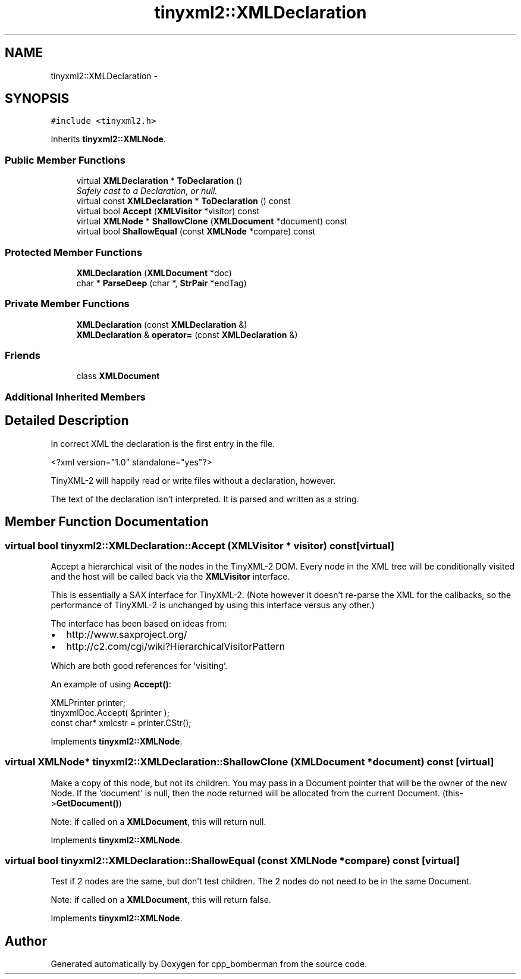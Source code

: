 .TH "tinyxml2::XMLDeclaration" 3 "Tue Jun 9 2015" "Version 0.53" "cpp_bomberman" \" -*- nroff -*-
.ad l
.nh
.SH NAME
tinyxml2::XMLDeclaration \- 
.SH SYNOPSIS
.br
.PP
.PP
\fC#include <tinyxml2\&.h>\fP
.PP
Inherits \fBtinyxml2::XMLNode\fP\&.
.SS "Public Member Functions"

.in +1c
.ti -1c
.RI "virtual \fBXMLDeclaration\fP * \fBToDeclaration\fP ()"
.br
.RI "\fISafely cast to a Declaration, or null\&. \fP"
.ti -1c
.RI "virtual const \fBXMLDeclaration\fP * \fBToDeclaration\fP () const "
.br
.ti -1c
.RI "virtual bool \fBAccept\fP (\fBXMLVisitor\fP *visitor) const "
.br
.ti -1c
.RI "virtual \fBXMLNode\fP * \fBShallowClone\fP (\fBXMLDocument\fP *document) const "
.br
.ti -1c
.RI "virtual bool \fBShallowEqual\fP (const \fBXMLNode\fP *compare) const "
.br
.in -1c
.SS "Protected Member Functions"

.in +1c
.ti -1c
.RI "\fBXMLDeclaration\fP (\fBXMLDocument\fP *doc)"
.br
.ti -1c
.RI "char * \fBParseDeep\fP (char *, \fBStrPair\fP *endTag)"
.br
.in -1c
.SS "Private Member Functions"

.in +1c
.ti -1c
.RI "\fBXMLDeclaration\fP (const \fBXMLDeclaration\fP &)"
.br
.ti -1c
.RI "\fBXMLDeclaration\fP & \fBoperator=\fP (const \fBXMLDeclaration\fP &)"
.br
.in -1c
.SS "Friends"

.in +1c
.ti -1c
.RI "class \fBXMLDocument\fP"
.br
.in -1c
.SS "Additional Inherited Members"
.SH "Detailed Description"
.PP 
In correct XML the declaration is the first entry in the file\&. 
.PP
.nf
    <?xml version="1.0" standalone="yes"?>

.fi
.PP
.PP
TinyXML-2 will happily read or write files without a declaration, however\&.
.PP
The text of the declaration isn't interpreted\&. It is parsed and written as a string\&. 
.SH "Member Function Documentation"
.PP 
.SS "virtual bool tinyxml2::XMLDeclaration::Accept (\fBXMLVisitor\fP * visitor) const\fC [virtual]\fP"
Accept a hierarchical visit of the nodes in the TinyXML-2 DOM\&. Every node in the XML tree will be conditionally visited and the host will be called back via the \fBXMLVisitor\fP interface\&.
.PP
This is essentially a SAX interface for TinyXML-2\&. (Note however it doesn't re-parse the XML for the callbacks, so the performance of TinyXML-2 is unchanged by using this interface versus any other\&.)
.PP
The interface has been based on ideas from:
.PP
.IP "\(bu" 2
http://www.saxproject.org/
.IP "\(bu" 2
http://c2.com/cgi/wiki?HierarchicalVisitorPattern
.PP
.PP
Which are both good references for 'visiting'\&.
.PP
An example of using \fBAccept()\fP: 
.PP
.nf
XMLPrinter printer;
tinyxmlDoc.Accept( &printer );
const char* xmlcstr = printer.CStr();

.fi
.PP
 
.PP
Implements \fBtinyxml2::XMLNode\fP\&.
.SS "virtual \fBXMLNode\fP* tinyxml2::XMLDeclaration::ShallowClone (\fBXMLDocument\fP * document) const\fC [virtual]\fP"
Make a copy of this node, but not its children\&. You may pass in a Document pointer that will be the owner of the new Node\&. If the 'document' is null, then the node returned will be allocated from the current Document\&. (this->\fBGetDocument()\fP)
.PP
Note: if called on a \fBXMLDocument\fP, this will return null\&. 
.PP
Implements \fBtinyxml2::XMLNode\fP\&.
.SS "virtual bool tinyxml2::XMLDeclaration::ShallowEqual (const \fBXMLNode\fP * compare) const\fC [virtual]\fP"
Test if 2 nodes are the same, but don't test children\&. The 2 nodes do not need to be in the same Document\&.
.PP
Note: if called on a \fBXMLDocument\fP, this will return false\&. 
.PP
Implements \fBtinyxml2::XMLNode\fP\&.

.SH "Author"
.PP 
Generated automatically by Doxygen for cpp_bomberman from the source code\&.
